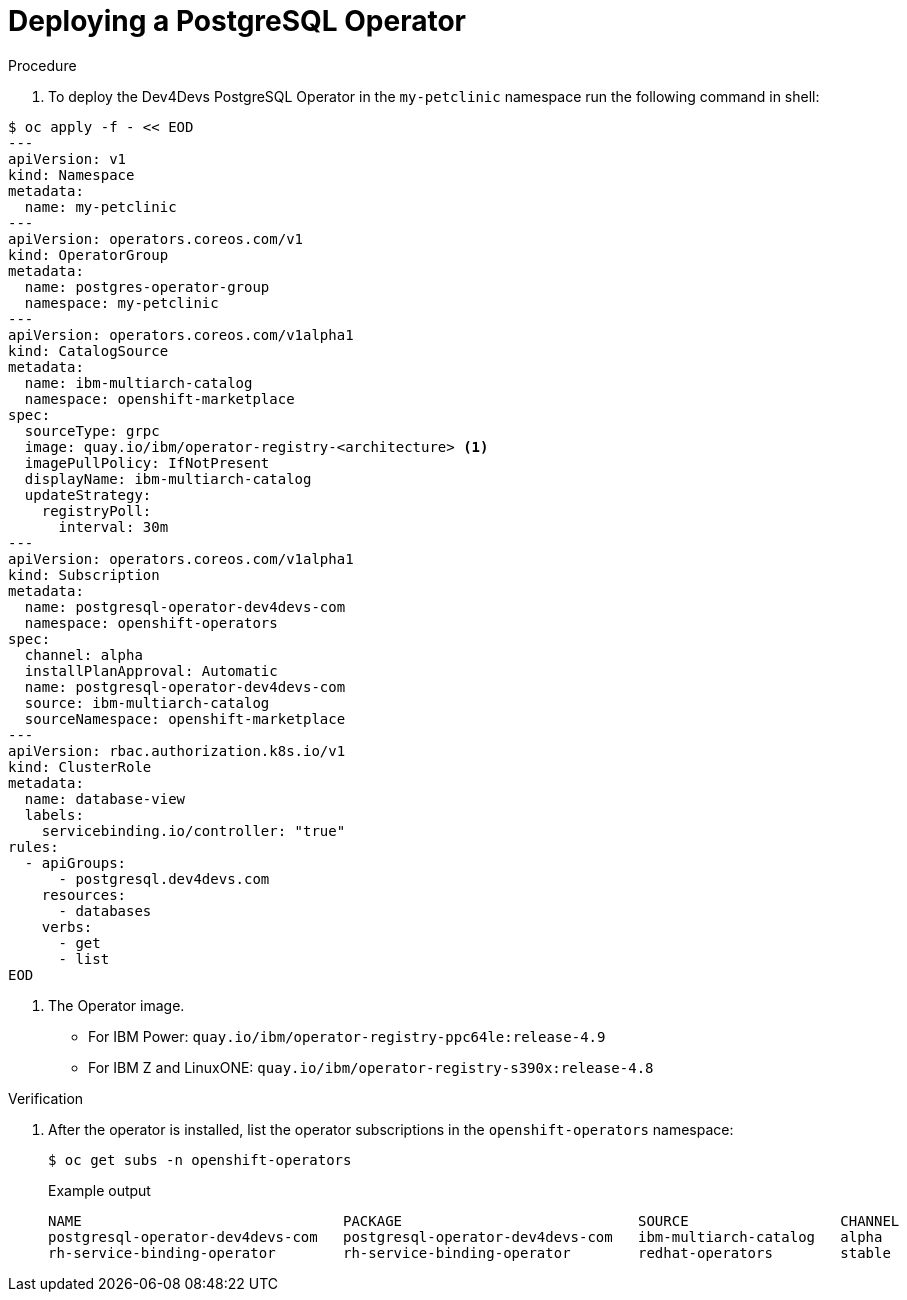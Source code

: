 :_content-type: PROCEDURE
[id="sbo-deploying-a-postgresql-operator-instance-power-z_{context}"]
= Deploying a PostgreSQL Operator

.Procedure

. To deploy the Dev4Devs PostgreSQL Operator in the `my-petclinic` namespace run the following command in shell:

[source,terminal]
----
$ oc apply -f - << EOD
---
apiVersion: v1
kind: Namespace
metadata:
  name: my-petclinic
---
apiVersion: operators.coreos.com/v1
kind: OperatorGroup
metadata:
  name: postgres-operator-group
  namespace: my-petclinic
---
apiVersion: operators.coreos.com/v1alpha1
kind: CatalogSource
metadata:
  name: ibm-multiarch-catalog
  namespace: openshift-marketplace
spec:
  sourceType: grpc
  image: quay.io/ibm/operator-registry-<architecture> <1>
  imagePullPolicy: IfNotPresent
  displayName: ibm-multiarch-catalog
  updateStrategy:
    registryPoll:
      interval: 30m
---
apiVersion: operators.coreos.com/v1alpha1
kind: Subscription
metadata:
  name: postgresql-operator-dev4devs-com
  namespace: openshift-operators
spec:
  channel: alpha
  installPlanApproval: Automatic
  name: postgresql-operator-dev4devs-com
  source: ibm-multiarch-catalog
  sourceNamespace: openshift-marketplace
---
apiVersion: rbac.authorization.k8s.io/v1
kind: ClusterRole
metadata:
  name: database-view
  labels:
    servicebinding.io/controller: "true"
rules:
  - apiGroups:
      - postgresql.dev4devs.com
    resources:
      - databases
    verbs:
      - get
      - list
EOD
----
<1> The Operator image. 
* For IBM Power: `quay.io/ibm/operator-registry-ppc64le:release-4.9` 
* For IBM Z and LinuxONE: `quay.io/ibm/operator-registry-s390x:release-4.8`

.Verification 

. After the operator is installed, list the operator subscriptions in the `openshift-operators` namespace:
+
[source,terminal]
----
$ oc get subs -n openshift-operators
----
+
.Example output
[source,terminal]
----
NAME                               PACKAGE                            SOURCE                  CHANNEL
postgresql-operator-dev4devs-com   postgresql-operator-dev4devs-com   ibm-multiarch-catalog   alpha
rh-service-binding-operator        rh-service-binding-operator        redhat-operators        stable
----
